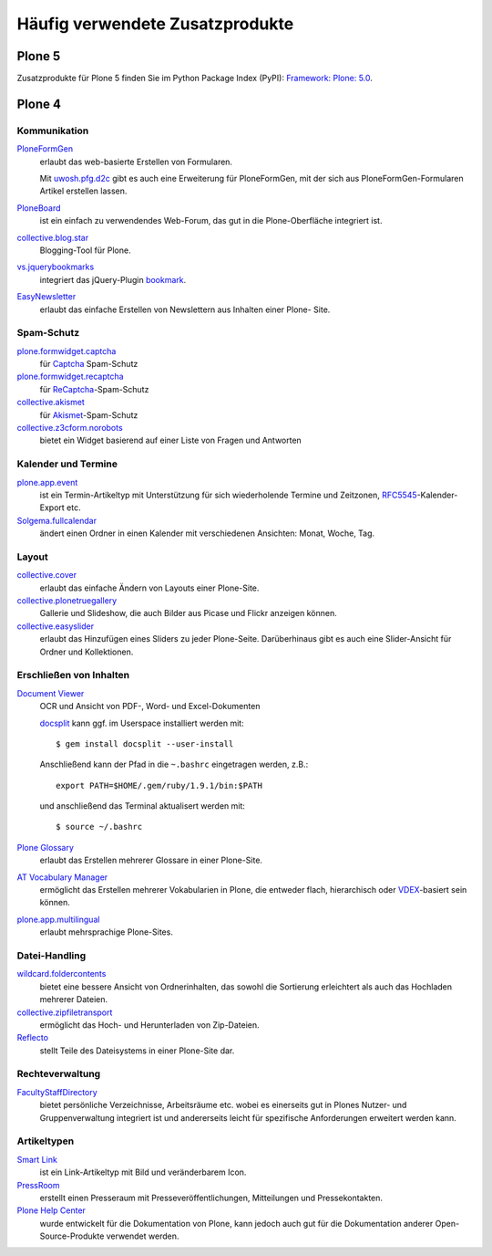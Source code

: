 ================================
Häufig verwendete Zusatzprodukte
================================

Plone 5
=======

Zusatzprodukte für Plone 5 finden Sie im Python Package Index (PyPI):
`Framework: Plone: 5.0 <https://pypi.python.org/pypi?:action=browse&c=589>`_.

Plone 4
=======

Kommunikation
-------------

`PloneFormGen <https://pypi.python.org/pypi/Products.PloneFormGen/>`_
    erlaubt das web-basierte Erstellen von Formularen.

    Mit `uwosh.pfg.d2c <https://pypi.python.org/pypi/uwosh.pfg.d2c>`_ gibt es
    auch eine Erweiterung für PloneFormGen, mit der sich aus
    PloneFormGen-Formularen Artikel erstellen lassen.

`PloneBoard <https://pypi.python.org/pypi/Products.Ploneboard>`_
    ist ein einfach zu verwendendes Web-Forum, das gut in die Plone-Oberfläche
    integriert ist.
`collective.blog.star <https://pypi.python.org/pypi/collective.blog.star>`_
    Blogging-Tool für Plone.
`vs.jquerybookmarks <https://pypi.python.org/pypi/vs.jquerybookmarks/>`_
    integriert das jQuery-Plugin `bookmark
    <http://keith-wood.name/bookmark.html>`_.
`EasyNewsletter <https://pypi.python.org/pypi/Products.EasyNewsletter/>`_
    erlaubt das einfache Erstellen von Newslettern aus Inhalten einer Plone-
    Site.

Spam-Schutz
-----------

`plone.formwidget.captcha <https://pypi.python.org/pypi/plone.formwidget.captcha/>`_
    für `Captcha <https://de.wikipedia.org/wiki/Captcha>`_ Spam-Schutz
`plone.formwidget.recaptcha <https://pypi.python.org/pypi/plone.formwidget.recaptcha/>`_
    für `ReCaptcha <https://de.wikipedia.org/wiki/ReCAPTCHA>`_-Spam-Schutz
`collective.akismet <shttp://pypi.python.org/pypi/collective.akismet/>`_
    für `Akismet <https://de.wikipedia.org/wiki/Akismet>`_-Spam-Schutz
`collective.z3cform.norobots <https://pypi.python.org/pypi/collective.z3cform.norobots/1.1/>`_
    bietet ein Widget basierend auf einer Liste von Fragen und Antworten

Kalender und Termine
--------------------

`plone.app.event <https://pypi.python.org/pypi/plone.app.event/>`_
    ist ein Termin-Artikeltyp mit Unterstützung für sich wiederholende Termine
    und Zeitzonen, `RFC5545 <https://tools.ietf.org/html/rfc5545>`_-Kalender-Export etc.
`Solgema.fullcalendar <https://pypi.python.org/pypi/Solgema.fullcalendar/>`_
    ändert einen Ordner in einen Kalender mit verschiedenen Ansichten: Monat,
    Woche, Tag.

Layout
------

`collective.cover <https://pypi.python.org/pypi/collective.cover>`_
    erlaubt das einfache Ändern von Layouts einer Plone-Site.
`collective.plonetruegallery <https://pypi.python.org/pypi/collective.plonetruegallery>`_
    Gallerie und Slideshow, die auch Bilder aus Picase und Flickr anzeigen
    können.
`collective.easyslider <https://pypi.python.org/pypi/collective.easyslider>`_
    erlaubt das Hinzufügen eines Sliders zu jeder Plone-Seite. Darüberhinaus
    gibt es auch eine Slider-Ansicht für Ordner und Kollektionen.

Erschließen von Inhalten
------------------------

`Document Viewer <https://pypi.python.org/pypi/collective.documentviewer>`_
    OCR und Ansicht von PDF-, Word- und Excel-Dokumenten

    `docsplit <https://documentcloud.github.io/docsplit/>`_ kann ggf. im
    Userspace installiert werden mit::

        $ gem install docsplit --user-install

    Anschließend kann der Pfad in die ``~.bashrc`` eingetragen werden, z.B.::

        export PATH=$HOME/.gem/ruby/1.9.1/bin:$PATH

    und anschließend das Terminal aktualisert werden mit::

        $ source ~/.bashrc

`Plone Glossary <https://pypi.python.org/pypi/collective.glossary/>`_
    erlaubt das Erstellen mehrerer Glossare in einer Plone-Site.
`AT Vocabulary Manager <https://pypi.python.org/pypi/Products.ATVocabularyManager/>`_
    ermöglicht das Erstellen mehrerer Vokabularien in Plone, die entweder flach,
    hierarchisch oder `VDEX <http://www.imsglobal.org/vdex/>`_-basiert sein
    können.
`plone.app.multilingual <https://pypi.python.org/pypi/plone.app.multilingual>`_
    erlaubt mehrsprachige Plone-Sites.

Datei-Handling
--------------

`wildcard.foldercontents <https://pypi.python.org/pypi/wildcard.foldercontents>`_
    bietet eine bessere Ansicht von Ordnerinhalten, das sowohl die Sortierung
    erleichtert als auch das Hochladen mehrerer Dateien.
`collective.zipfiletransport <https://pypi.python.org/pypi/collective.zipfiletransport/3.2.3>`_
    ermöglicht das Hoch- und Herunterladen von Zip-Dateien.
`Reflecto <https://pypi.python.org/pypi/Products.Reflecto/>`_
    stellt Teile des Dateisystems in einer Plone-Site dar.

Rechteverwaltung
----------------

`FacultyStaffDirectory <https://pypi.python.org/pypi/Products.FacultyStaffDirectory/>`_
    bietet persönliche Verzeichnisse, Arbeitsräume etc. wobei es einerseits gut
    in Plones Nutzer- und Gruppenverwaltung integriert ist und andererseits
    leicht für spezifische Anforderungen erweitert werden kann.

Artikeltypen
------------

`Smart Link <https://pypi.python.org/pypi/redturtle.smartlink/>`_
    ist ein Link-Artikeltyp mit Bild und veränderbarem Icon.
`PressRoom <https://pypi.python.org/pypi/Products.PressRoom/>`_
    erstellt einen Presseraum mit Presseveröffentlichungen, Mitteilungen und Pressekontakten.
`Plone Help Center <https://pypi.python.org/pypi/Products.PloneHelpCenter/>`_
    wurde entwickelt für die Dokumentation von Plone, kann jedoch auch gut für
    die Dokumentation anderer Open-Source-Produkte verwendet werden.
